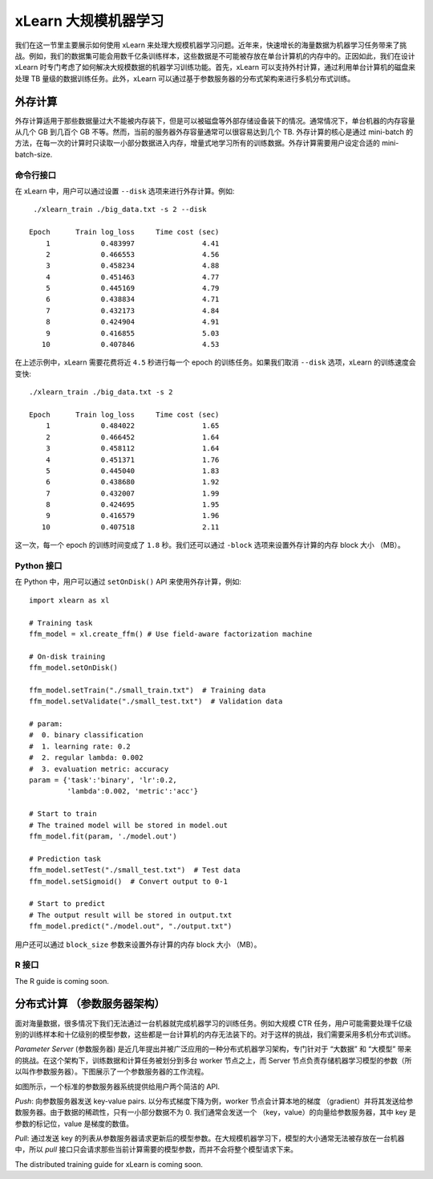 xLearn 大规模机器学习
^^^^^^^^^^^^^^^^^^^^^^^^^^^^^^^^

我们在这一节里主要展示如何使用 xLearn 来处理大规模机器学习问题。近年来，快速增长的海量数据为机器学习任务带来了挑战。例如，我们的数据集可能会用数千亿条训练样本，这些数据是不可能被存放在单台计算机的内存中的。正因如此，我们在设计 xLearn 时专门考虑了如何解决大规模数据的机器学习训练功能。首先，xLearn 可以支持外村计算，通过利用单台计算机的磁盘来处理 TB 量级的数据训练任务。此外，xLearn 可以通过基于参数服务器的分布式架构来进行多机分布式训练。

外存计算
--------------------------------

外存计算适用于那些数据量过大不能被内存装下，但是可以被磁盘等外部存储设备装下的情况。通常情况下，单台机器的内存容量从几个 GB 到几百个 GB 不等。然而，当前的服务器外存容量通常可以很容易达到几个 TB. 外存计算的核心是通过 mini-batch 的方法，在每一次的计算时只读取一小部分数据进入内存，增量式地学习所有的训练数据。外存计算需要用户设定合适的 mini-batch-size.

.. image:: ../images/out-of-core.png
    :width: 500   

命令行接口
===================================================

在 xLearn 中，用户可以通过设置 ``--disk`` 选项来进行外存计算。例如: ::

    ./xlearn_train ./big_data.txt -s 2 --disk

   Epoch      Train log_loss     Time cost (sec)
       1            0.483997                4.41
       2            0.466553                4.56
       3            0.458234                4.88
       4            0.451463                4.77
       5            0.445169                4.79
       6            0.438834                4.71
       7            0.432173                4.84
       8            0.424904                4.91
       9            0.416855                5.03
      10            0.407846                4.53

在上述示例中，xLearn 需要花费将近 ``4.5`` 秒进行每一个 epoch 的训练任务。如果我们取消 ``--disk`` 选项，xLearn 的训练速度会变快: ::

    ./xlearn_train ./big_data.txt -s 2

    Epoch      Train log_loss     Time cost (sec)
        1            0.484022                1.65
        2            0.466452                1.64
        3            0.458112                1.64
        4            0.451371                1.76
        5            0.445040                1.83
        6            0.438680                1.92
        7            0.432007                1.99
        8            0.424695                1.95
        9            0.416579                1.96
       10            0.407518                2.11

这一次，每一个 epoch 的训练时间变成了 ``1.8`` 秒。我们还可以通过 ``-block`` 选项来设置外存计算的内存 block 大小 （MB）。

Python 接口
===================================================

在 Python 中，用户可以通过 ``setOnDisk()`` API 来使用外存计算，例如: ::

    import xlearn as xl

    # Training task
    ffm_model = xl.create_ffm() # Use field-aware factorization machine

    # On-disk training
    ffm_model.setOnDisk()

    ffm_model.setTrain("./small_train.txt")  # Training data
    ffm_model.setValidate("./small_test.txt")  # Validation data

    # param:
    #  0. binary classification
    #  1. learning rate: 0.2
    #  2. regular lambda: 0.002
    #  3. evaluation metric: accuracy
    param = {'task':'binary', 'lr':0.2, 
             'lambda':0.002, 'metric':'acc'}

    # Start to train
    # The trained model will be stored in model.out
    ffm_model.fit(param, './model.out')

    # Prediction task
    ffm_model.setTest("./small_test.txt")  # Test data
    ffm_model.setSigmoid()  # Convert output to 0-1

    # Start to predict
    # The output result will be stored in output.txt
    ffm_model.predict("./model.out", "./output.txt")

用户还可以通过 ``block_size`` 参数来设置外存计算的内存 block 大小 （MB）。

R 接口
===================================================

The R guide is coming soon.

分布式计算 （参数服务器架构）
--------------------------------

面对海量数据，很多情况下我们无法通过一台机器就完成机器学习的训练任务。例如大规模 CTR 任务，用户可能需要处理千亿级别的训练样本和十亿级别的模型参数，这些都是一台计算机的内存无法装下的。对于这样的挑战，我们需要采用多机分布式训练。

*Parameter Server* (参数服务器) 是近几年提出并被广泛应用的一种分布式机器学习架构，专门针对于 “大数据” 和 “大模型” 带来的挑战。在这个架构下，训练数据和计算任务被划分到多台 worker 节点之上，而 Server 节点负责存储机器学习模型的参数（所以叫作参数服务器）。下图展示了一个参数服务器的工作流程。

.. image:: ../images/ps.png
    :width: 500   

如图所示，一个标准的参数服务器系统提供给用户两个简洁的 API. 

*Push*: 向参数服务器发送 key-value pairs. 以分布式梯度下降为例，worker 节点会计算本地的梯度 （gradient）并将其发送给参数服务器。由于数据的稀疏性，只有一小部分数据不为 0. 我们通常会发送一个 （key，value）的向量给参数服务器，其中 key 是参数的标记位，value 是梯度的数值。 

*Pull*: 通过发送 key 的列表从参数服务器请求更新后的模型参数。在大规模机器学习下，模型的大小通常无法被存放在一台机器中，所以 *pull* 接口只会请求那些当前计算需要的模型参数，而并不会将整个模型请求下来。

The distributed training guide for xLearn is coming soon.
